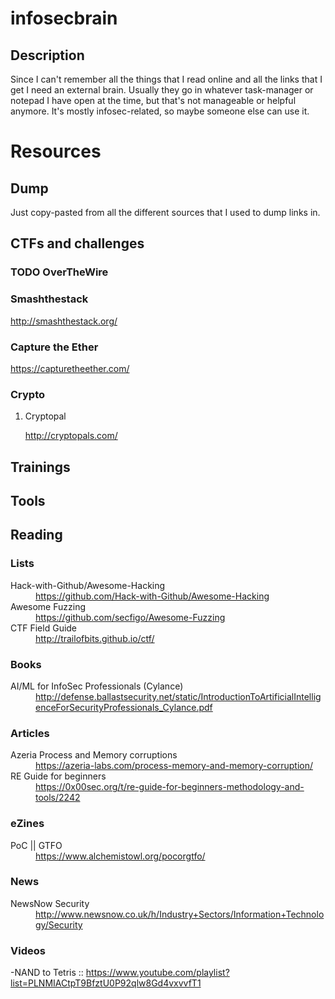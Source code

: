 * infosecbrain
** Description
Since I can't remember all the things that I read online and all the links that I get I need an external brain. Usually they go in whatever task-manager or notepad I have open at the time, but that's not manageable or helpful anymore. It's mostly infosec-related, so maybe someone else can use it.

* Resources
** Dump
	Just copy-pasted from all the different sources that I used to dump links in.
** CTFs and challenges
*** TODO OverTheWire
*** Smashthestack
    http://smashthestack.org/
*** Capture the Ether
    https://capturetheether.com/		    	
*** Crypto
**** Cryptopal
     http://cryptopals.com/
** Trainings
** Tools
** Reading
*** Lists
- Hack-with-Github/Awesome-Hacking :: https://github.com/Hack-with-Github/Awesome-Hacking
- Awesome Fuzzing :: https://github.com/secfigo/Awesome-Fuzzing
- CTF Field Guide :: http://trailofbits.github.io/ctf/
*** Books
- AI/ML for InfoSec Professionals (Cylance) :: http://defense.ballastsecurity.net/static/IntroductionToArtificialIntelligenceForSecurityProfessionals_Cylance.pdf
*** Articles
- Azeria Process and Memory corruptions :: https://azeria-labs.com/process-memory-and-memory-corruption/
- RE Guide for beginners :: https://0x00sec.org/t/re-guide-for-beginners-methodology-and-tools/2242
*** eZines
- PoC || GTFO :: https://www.alchemistowl.org/pocorgtfo/
*** News
- NewsNow Security :: http://www.newsnow.co.uk/h/Industry+Sectors/Information+Technology/Security
*** Videos
-NAND to Tetris :: https://www.youtube.com/playlist?list=PLNMIACtpT9BfztU0P92qlw8Gd4vxvvfT1
